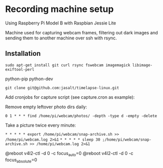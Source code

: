 * Recording machine setup
Using Raspberry Pi Model B with Raspbian Jessie Lite

Machine used for capturing webcam frames, filtering out dark images and sending them to another machine over ssh with rsync.

** Installation
=sudo apt-get install git curl rsync fswebcam imagemagick libimage-exiftool-perl=

 python-pip python-dev 

=git clone git@github.com:jasalt/timelapse-linux.git=

Add cronjobs for capture script (see capture.cron as example):

Remove empty leftover photo dirs daily:

=0 1 * * * find /home/pi/webcam/photos/ -depth -type d -empty -delete=

Take a picture twice every minute:

=* * * * * export /home/pi/webcam/snap-archive.sh >> /home/pi/webcam.log 2>&1=
=* * * * * sleep 30 ;/home/pi/webcam/snap-archive.sh >> /home/pi/webcam.log 2>&1=

# TODO Disable autofocus, focus infinity
@reboot v4l2-ctl -d 0 -c focus_auto=0
@reboot v4l2-ctl -d 0 -c focus_absolute=0




